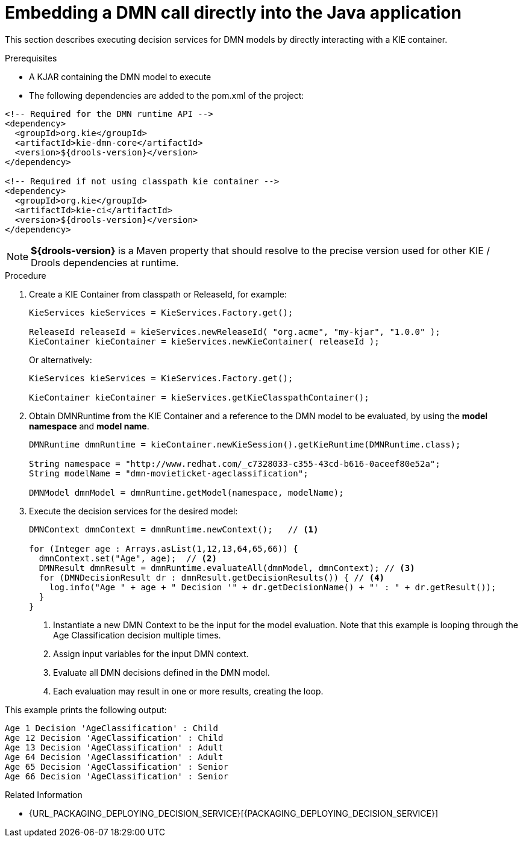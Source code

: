 [#dmn-invocation-embedded-proc]
= Embedding a DMN call directly into the Java application

This section describes executing decision services for DMN models by directly interacting with a KIE container.

.Prerequisites

* A KJAR containing the DMN model to execute

* The following dependencies are added to the pom.xml of the project:

[source,xml]
----
<!-- Required for the DMN runtime API -->
<dependency>
  <groupId>org.kie</groupId>
  <artifactId>kie-dmn-core</artifactId>
  <version>${drools-version}</version>
</dependency>

<!-- Required if not using classpath kie container -->
<dependency>
  <groupId>org.kie</groupId>
  <artifactId>kie-ci</artifactId>
  <version>${drools-version}</version>
</dependency>
----

NOTE: *${drools-version}* is a Maven property that should resolve to the precise version used for other KIE / Drools dependencies at runtime.

.Procedure
. Create a KIE Container from classpath or ReleaseId, for example:
+
[source,java]
----
KieServices kieServices = KieServices.Factory.get();

ReleaseId releaseId = kieServices.newReleaseId( "org.acme", "my-kjar", "1.0.0" );
KieContainer kieContainer = kieServices.newKieContainer( releaseId );
----
+
Or alternatively:
+
[source,java]
----
KieServices kieServices = KieServices.Factory.get();

KieContainer kieContainer = kieServices.getKieClasspathContainer();
----

. Obtain DMNRuntime from the KIE Container and a reference to the DMN model to be evaluated, by using the *model namespace* and *model name*.
+
[source,java]
----
DMNRuntime dmnRuntime = kieContainer.newKieSession().getKieRuntime(DMNRuntime.class);

String namespace = "http://www.redhat.com/_c7328033-c355-43cd-b616-0aceef80e52a";
String modelName = "dmn-movieticket-ageclassification";

DMNModel dmnModel = dmnRuntime.getModel(namespace, modelName);
----

. Execute the decision services for the desired model:
+
[source,java]
----
DMNContext dmnContext = dmnRuntime.newContext();   // <1>

for (Integer age : Arrays.asList(1,12,13,64,65,66)) {
  dmnContext.set("Age", age);  // <2>
  DMNResult dmnResult = dmnRuntime.evaluateAll(dmnModel, dmnContext); // <3>
  for (DMNDecisionResult dr : dmnResult.getDecisionResults()) { // <4>
    log.info("Age " + age + " Decision '" + dr.getDecisionName() + "' : " + dr.getResult());
  }
}
----
<1> Instantiate a new DMN Context to be the input for the model evaluation. Note that this example is looping through the Age Classification decision multiple times.
<2> Assign input variables for the input DMN context.
<3> Evaluate all DMN decisions defined in the DMN model.
<4> Each evaluation may result in one or more results, creating the loop.

This example prints the following output:

[source]
----
Age 1 Decision 'AgeClassification' : Child
Age 12 Decision 'AgeClassification' : Child
Age 13 Decision 'AgeClassification' : Adult
Age 64 Decision 'AgeClassification' : Adult
Age 65 Decision 'AgeClassification' : Senior
Age 66 Decision 'AgeClassification' : Senior
----

.Related Information

* {URL_PACKAGING_DEPLOYING_DECISION_SERVICE}[{PACKAGING_DEPLOYING_DECISION_SERVICE}]
